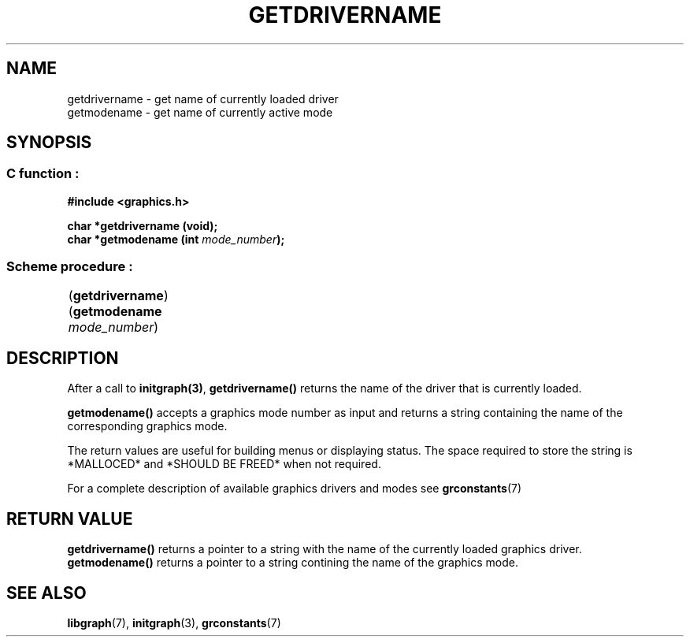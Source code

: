 .TH GETDRIVERNAME 3 "11 AUGUST 2003" libgraph-1.x.x "SDL-libgraph API"
.SH NAME
getdrivername - get name of currently loaded driver
.br
getmodename - get name of currently active mode  

.SH SYNOPSIS
.SS \fRC function :
.B "#include <graphics.h>"
.LP
.BI "char *getdrivername (void);"
.br
.BI "char *getmodename (int " mode_number ");"
.SS \fRScheme procedure :
	(\fBgetdrivername\fR)
.br
	(\fBgetmodename\fR \fImode_number\fR)
	

.SH DESCRIPTION

After a call to \fBinitgraph(3)\fR, \fBgetdrivername()\fR returns the name of the driver that is currently loaded.

\fBgetmodename()\fR accepts a graphics mode number as input and returns a string containing the name of the corresponding graphics mode.

The return values are useful for building menus or displaying status. The space required to store the string is *MALLOCED* and *SHOULD BE FREED* when not required.

For a complete description of available graphics drivers and modes see \fBgrconstants\fR(7)

.SH RETURN VALUE
\fBgetdrivername()\fR returns a pointer to a string with the name of the currently loaded graphics driver. 
.br
\fBgetmodename()\fR returns a pointer to a string contining the name of the graphics mode.

.SH SEE ALSO
\fBlibgraph\fR(7),    \fBinitgraph\fR(3),     \fBgrconstants\fR(7)
